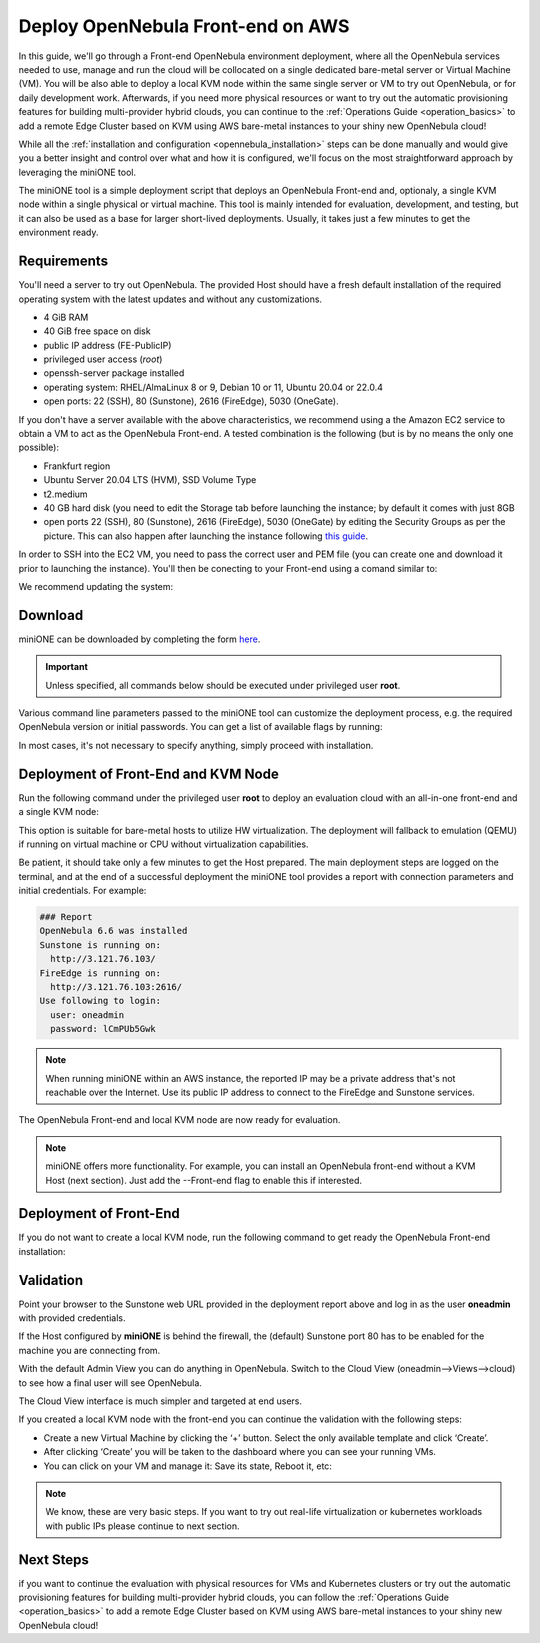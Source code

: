 .. _try_opennebula_on_kvm:

==================================
Deploy OpenNebula Front-end on AWS
==================================

In this guide, we'll go through a Front-end OpenNebula environment deployment, where all the OpenNebula services needed to use, manage and run the cloud will be collocated on a single dedicated bare-metal server or Virtual Machine (VM). You will be also able to deploy a local KVM node within the same single server or VM to try out OpenNebula, or for daily development work. Afterwards, if you need more physical resources or want to try out the automatic provisioning features for building multi-provider hybrid clouds, you can continue to the :ref:`Operations Guide <operation_basics>` to add a remote Edge Cluster based on KVM using AWS bare-metal instances to your shiny new OpenNebula cloud!

While all the :ref:`installation and configuration <opennebula_installation>` steps can be done manually and would give you a better insight and control over what and how it is configured, we'll focus on the most straightforward approach by leveraging the miniONE tool.

The miniONE tool is a simple deployment script that deploys an OpenNebula Front-end and, optionaly, a single KVM node within a single physical or virtual machine. This tool is mainly intended for evaluation, development, and testing, but it can also be used as a base for larger short-lived deployments. Usually, it takes just a few minutes to get the environment ready.

Requirements
============

You'll need a server to try out OpenNebula. The provided Host should have a fresh default installation of the required operating system with the latest updates and without any customizations.

- 4 GiB RAM
- 40 GiB free space on disk
- public IP address (FE-PublicIP)
- privileged user access (`root`)
- openssh-server package installed
- operating system: RHEL/AlmaLinux 8 or 9, Debian 10 or 11, Ubuntu 20.04 or 22.0.4
- open ports: 22 (SSH), 80 (Sunstone), 2616 (FireEdge), 5030 (OneGate).

If you don't have a server available with the above characteristics, we recommend using a the Amazon EC2 service to obtain a VM to act as the OpenNebula Front-end. A tested combination is the following (but is by no means the only one possible):

- Frankfurt region
- Ubuntu Server 20.04 LTS (HVM), SSD Volume Type
- t2.medium
- 40 GB hard disk (you need to edit the Storage tab before launching the instance; by default it comes with just 8GB
- open ports 22 (SSH), 80 (Sunstone), 2616 (FireEdge), 5030 (OneGate) by editing the Security Groups as per the picture. This can also happen after launching the instance following `this guide <https://docs.aws.amazon.com/AWSEC2/latest/UserGuide/authorizing-access-to-an-instance.html>`__.

|aws_security_groups|

In order to SSH into the EC2 VM, you need to pass the correct user and PEM file (you can create one and download it prior to launching the instance). You'll then be conecting to your Front-end using a comand similar to:

.. prompt:: bash # auto

    # ssh <FE-PublicIP> -l ubuntu -i <PATH-TO-PEM-FILE>

We recommend updating the system:

.. prompt:: bash # auto

    # sudo apt update && sudo apt upgrade

.. |aws_security_groups| image:: /images/aws_security_groups.png

Download
========

miniONE can be downloaded by completing the form `here <https://opennebula.io/get-minione>`__.

.. important::

    Unless specified, all commands below should be executed under privileged user **root**.

Various command line parameters passed to the miniONE tool can customize the deployment process, e.g. the required OpenNebula version or initial passwords. You can get a list of available flags by running:

.. prompt:: bash # auto

    # bash minione --help

In most cases, it's not necessary to specify anything, simply proceed with installation.

Deployment of Front-End and KVM Node
====================================

Run the following command under the privileged user **root** to deploy an evaluation cloud with an all-in-one front-end and a single KVM node:

.. prompt:: bash # auto

    # sudo bash minione

This option is suitable for bare-metal hosts to utilize HW virtualization. The deployment will fallback to emulation (QEMU) if running on virtual machine or CPU without virtualization capabilities.

Be patient, it should take only a few minutes to get the Host prepared. The main deployment steps are logged on the terminal, and at the end of a successful deployment the miniONE tool provides a report with connection parameters and initial credentials. For example:

.. code::

    ### Report
    OpenNebula 6.6 was installed
    Sunstone is running on:
      http://3.121.76.103/
    FireEdge is running on:
      http://3.121.76.103:2616/
    Use following to login:
      user: oneadmin
      password: lCmPUb5Gwk

.. note:: When running miniONE within an AWS instance, the reported IP may be a private address that's not reachable over the Internet. Use its public IP address to connect to the FireEdge and Sunstone services.

The OpenNebula Front-end and local KVM node are now ready for evaluation.

.. note:: miniONE offers more functionality. For example, you can install an OpenNebula front-end without a KVM Host (next section). Just add the --Front-end flag to enable this if interested.

Deployment of Front-End
=======================

If you do not want to create a local KVM node, run the following command to get ready the OpenNebula Front-end installation:

.. prompt:: bash # auto

    # sudo bash minione --frontend

Validation
==========

Point your browser to the Sunstone web URL provided in the deployment report above and log in as the user **oneadmin** with provided credentials.

|images-sunstone-dashboard|

If the Host configured by **miniONE** is behind the firewall, the (default) Sunstone port 80 has to be enabled for the machine you are connecting from.

.. |images-sunstone-dashboard| image:: /images/sunstone-dashboard.png

With the default Admin View you can do anything in OpenNebula. Switch to the Cloud View (oneadmin-->Views-->cloud) to see how a final user will see OpenNebula.

The Cloud View interface is much simpler and targeted at end users.

If you created a local KVM node with the front-end you can continue the validation with the following steps:

- Create a new Virtual Machine by clicking the ‘+’ button. Select the only available template and click ‘Create’.
- After clicking ‘Create’ you will be taken to the dashboard where you can see your running VMs.
- You can click on your VM and manage it: Save its state, Reboot it, etc:

.. note:: We know, these are very basic steps. If you want to try out real-life virtualization or kubernetes workloads with public IPs please continue to next section.

Next Steps
==========

if you want to continue the evaluation with physical resources for VMs and Kubernetes clusters or try out the automatic provisioning features for building multi-provider hybrid clouds, you can follow the :ref:`Operations Guide <operation_basics>` to add a remote Edge Cluster based on KVM using AWS bare-metal instances to your shiny new OpenNebula cloud!

